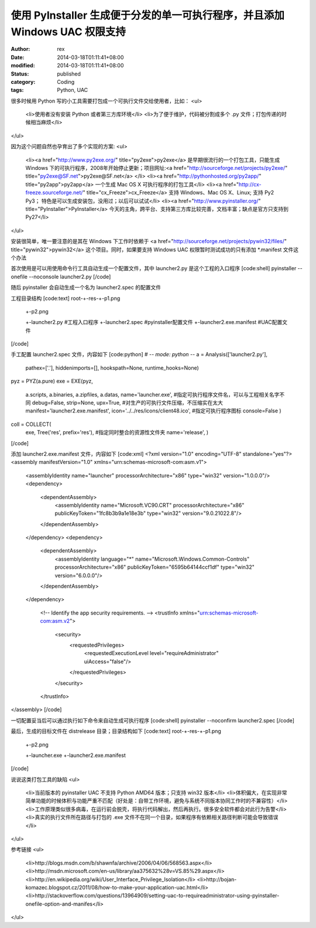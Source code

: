 
使用 PyInstaller 生成便于分发的单一可执行程序，并且添加 Windows UAC 权限支持
######################################################################################################


:author: rex
:date: 2014-03-18T01:11:41+08:00
:modified: 2014-03-18T01:11:41+08:00
:status: published
:category: Coding
:tags: Python, UAC


很多时候用 Python 写的小工具需要打包成一个可执行文件交给使用者，比如：
<ul>
	<li>使用者没有安装 Python 或者第三方库环境</li>
	<li>为了便于维护，代码被分割成多个 .py 文件；打包传递的时候相当麻烦</li>
</ul>

因为这个问题自然也孕育出了多个实现的方案:
<ul>
	<li><a href="http://www.py2exe.org/" title="py2exe">py2exe</a> 是早期很流行的一个打包工具，只能生成 Windows 下的可执行程序，2008年开始停止更新；项目网址:<a href="http://sourceforge.net/projects/py2exe/" title="py2exe@SF.net">py2exe@SF.net</a> </li>
	<li><a href="http://pythonhosted.org/py2app/" title="py2app">py2app</a> 一个生成 Mac OS X 可执行程序的打包工具</li>
	<li><a href="http://cx-freeze.sourceforge.net/" title="cx_Freeze">cx_Freeze</a> 支持 Windows、Mac OS X、Linux; 支持 Py2 Py3； 特色是可以生成安装包，没用过；以后可以试试</li>
	<li><a href="http://www.pyinstaller.org/" title="PyInstaller">PyInstaller</a> 今天的主角，跨平台、支持第三方库比较完善，文档丰富；缺点是官方只支持到 Py27</li>
</ul>

安装很简单，唯一要注意的是其在 Windows 下工作时依赖于 <a href="http://sourceforge.net/projects/pywin32/files/" title="pywin32">pywin32</a> 这个项目。同时，如果要支持 Windows UAC 权限暂时测试成功的只有添加 *.manifest 文件这个办法


首次使用是可以用使用命令行工具自动生成一个配置文件，其中 launcher2.py 是这个工程的入口程序
[code:shell]
pyinstaller --onefile --noconsole launcher2.py
[/code]

随后 pyinstaller 会自动生成一个名为 launcher2.spec 的配置文件

工程目录结构
[code:text]
root-+-res-+-p1.png
     |     +-p2.png
     +-launcher2.py    #工程入口程序
     +-launcher2.spec  #pyinstaller配置文件
     +-launcher2.exe.manifest #UAC配置文件
[/code]

手工配置 launcher2.spec 文件，内容如下
[code:python]
# -*- mode: python -*-
a = Analysis(['launcher2.py'],
             pathex=['.'],
             hiddenimports=[],
             hookspath=None,
             runtime_hooks=None)
pyz = PYZ(a.pure)
exe = EXE(pyz,
          a.scripts,
          a.binaries,
          a.zipfiles,
          a.datas,
          name='launcher.exe', #指定可执行程序文件名，可以与工程相关名字不同
          debug=False,
          strip=None,
          upx=True, #对生产的可执行文件压缩，不压缩实在太大
          manifest='launcher2.exe.manifest',
          icon='../../res/icons/client48.ico', #指定可执行程序图标
          console=False )

coll = COLLECT(
          exe,
          Tree('res', prefix='res'), #指定同时整合的资源性文件夹
          name='release',
          )
[/code]

添加 launcher2.exe.manifest 文件，内容如下
[code:xml]
<?xml version="1.0" encoding="UTF-8" standalone="yes"?>
<assembly manifestVersion="1.0" xmlns="urn:schemas-microsoft-com:asm.v1">
  <assemblyIdentity name="launcher" processorArchitecture="x86" type="win32" version="1.0.0.0"/>
  <dependency>
    <dependentAssembly>
      <assemblyIdentity name="Microsoft.VC90.CRT" processorArchitecture="x86" publicKeyToken="1fc8b3b9a1e18e3b" type="win32" version="9.0.21022.8"/>
    </dependentAssembly>
  </dependency>
  <dependency>
    <dependentAssembly>
      <assemblyIdentity language="*" name="Microsoft.Windows.Common-Controls" processorArchitecture="x86" publicKeyToken="6595b64144ccf1df" type="win32" version="6.0.0.0"/>
    </dependentAssembly>
  </dependency>
  
    <!-- Identify the app security requirements. -->
    <trustInfo xmlns="urn:schemas-microsoft-com:asm.v2">
        <security>
            <requestedPrivileges>
                <requestedExecutionLevel level="requireAdministrator" uiAccess="false"/>
            </requestedPrivileges>
        </security>
    </trustInfo>
</assembly>
[/code]

一切配置妥当后可以通过执行如下命令来自动生成可执行程序
[code:shell]
pyinstaller --noconfirm launcher2.spec
[/code]

最后，生成的目标文件在 dist\release 目录；目录结构如下
[code:text]
root-+-res-+-p1.png
     |     +-p2.png
     +-launcher.exe
     +-launcher2.exe.manifest
[/code]

说说这类打包工具的缺陷
<ul>
	<li>当前版本的 pyinstaller UAC 不支持 Python AMD64 版本；只支持 win32 版本</li>
	<li>体积偏大，在实现非常简单功能的时候体积与功能严重不匹配（好处是：自带工作环境，避免与系统不同版本协同工作时的不兼容性）</li>
	<li>工作原理类似很多病毒，在运行前会脱壳，将执行代码解出，然后再执行。很多安全软件都会对此行为告警</li>
	<li>真实的执行文件所在路径与打包的 .exe 文件不在同一个目录，如果程序有依赖相关路径判断可能会导致错误</li>
</ul>

参考链接
<ul>
	<li>http://blogs.msdn.com/b/shawnfa/archive/2006/04/06/568563.aspx</li>
	<li>http://msdn.microsoft.com/en-us/library/aa375632%28v=VS.85%29.aspx</li>
	<li>http://en.wikipedia.org/wiki/User_Interface_Privilege_Isolation</li>
	<li>http://bojan-komazec.blogspot.cz/2011/08/how-to-make-your-application-uac.html</li>
	<li>http://stackoverflow.com/questions/13964909/setting-uac-to-requireadministrator-using-pyinstaller-onefile-option-and-manifes</li>
</ul>
